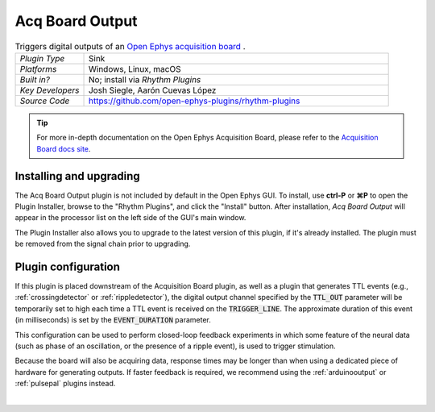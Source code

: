.. _acqboardoutput:
.. role:: raw-html-m2r(raw)
   :format: html

#################
Acq Board Output
#################

.. image:: ../../_static/images/plugins/acquisitionboard/acquisitionboard-03.png
  :alt: Annotated settings interface for the Acq Board Output plugin

.. csv-table:: Triggers digital outputs of an `Open Ephys acquisition board <https://open-ephys.org/acq-board>`__ .
   :widths: 18, 80

   "*Plugin Type*", "Sink"
   "*Platforms*", "Windows, Linux, macOS"
   "*Built in?*", "No; install via *Rhythm Plugins*"
   "*Key Developers*", "Josh Siegle, Aarón Cuevas López"
   "*Source Code*", "https://github.com/open-ephys-plugins/rhythm-plugins"


.. tip:: For more in-depth documentation on the Open Ephys Acquisition Board, please refer to the `Acquisition Board docs site <https://open-ephys.github.io/acq-board-docs/>`__.


Installing and upgrading
==========================

The Acq Board Output plugin is not included by default in the Open Ephys GUI. To install, use **ctrl-P** or **⌘P** to open the Plugin Installer, browse to the "Rhythm Plugins", and click the "Install" button. After installation, *Acq Board Output* will appear in the processor list on the left side of the GUI's main window.

The Plugin Installer also allows you to upgrade to the latest version of this plugin, if it's already installed. The plugin must be removed from the signal chain prior to upgrading.


Plugin configuration
====================

If this plugin is placed downstream of the Acquisition Board plugin, as well as a plugin that generates TTL events (e.g., :ref:`crossingdetector` or :ref:`rippledetector`), the digital output channel specified by the :code:`TTL_OUT` parameter will be temporarily set to high each time a TTL event is received on the :code:`TRIGGER_LINE`. The approximate duration of this event (in milliseconds) is set by the :code:`EVENT_DURATION` parameter. 

This configuration can be used to perform closed-loop feedback experiments in which some feature of the neural data (such as phase of an oscillation, or the presence of a ripple event), is used to trigger stimulation.

Because the board will also be acquiring data, response times may be longer than when using a dedicated piece of hardware for generating outputs. If faster feedback is required, we recommend using the :ref:`arduinooutput` or :ref:`pulsepal` plugins instead.

|
